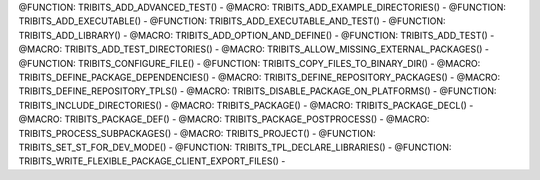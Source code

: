 .. WARNING: The file TribitsDetailedMacroFunctionDoc.rst is autogenerated from
.. the file TribitsDetailedMacroFunctionDocTemplate.rst in the script
.. generate-dev-guide.sh.  Only the file TribitsDetailedMacroFunctionDoc.rst
.. should be directly modified!

@FUNCTION: TRIBITS_ADD_ADVANCED_TEST() -
@MACRO:    TRIBITS_ADD_EXAMPLE_DIRECTORIES() -
@FUNCTION: TRIBITS_ADD_EXECUTABLE() -
@FUNCTION: TRIBITS_ADD_EXECUTABLE_AND_TEST() -
@FUNCTION: TRIBITS_ADD_LIBRARY() -
@MACRO:    TRIBITS_ADD_OPTION_AND_DEFINE() -
@FUNCTION: TRIBITS_ADD_TEST() -
@MACRO:    TRIBITS_ADD_TEST_DIRECTORIES() -
@MACRO:    TRIBITS_ALLOW_MISSING_EXTERNAL_PACKAGES() -
@FUNCTION: TRIBITS_CONFIGURE_FILE() -
@FUNCTION: TRIBITS_COPY_FILES_TO_BINARY_DIR() -
@MACRO:    TRIBITS_DEFINE_PACKAGE_DEPENDENCIES() -
@MACRO:    TRIBITS_DEFINE_REPOSITORY_PACKAGES() -
@MACRO:    TRIBITS_DEFINE_REPOSITORY_TPLS() -
@MACRO:    TRIBITS_DISABLE_PACKAGE_ON_PLATFORMS() -
@FUNCTION: TRIBITS_INCLUDE_DIRECTORIES() -
@MACRO:    TRIBITS_PACKAGE() -
@MACRO:    TRIBITS_PACKAGE_DECL() -
@MACRO:    TRIBITS_PACKAGE_DEF() -
@MACRO:    TRIBITS_PACKAGE_POSTPROCESS() -
@MACRO:    TRIBITS_PROCESS_SUBPACKAGES() -
@MACRO:    TRIBITS_PROJECT() -
@FUNCTION: TRIBITS_SET_ST_FOR_DEV_MODE() -
@FUNCTION: TRIBITS_TPL_DECLARE_LIBRARIES() -
@FUNCTION: TRIBITS_WRITE_FLEXIBLE_PACKAGE_CLIENT_EXPORT_FILES() -
